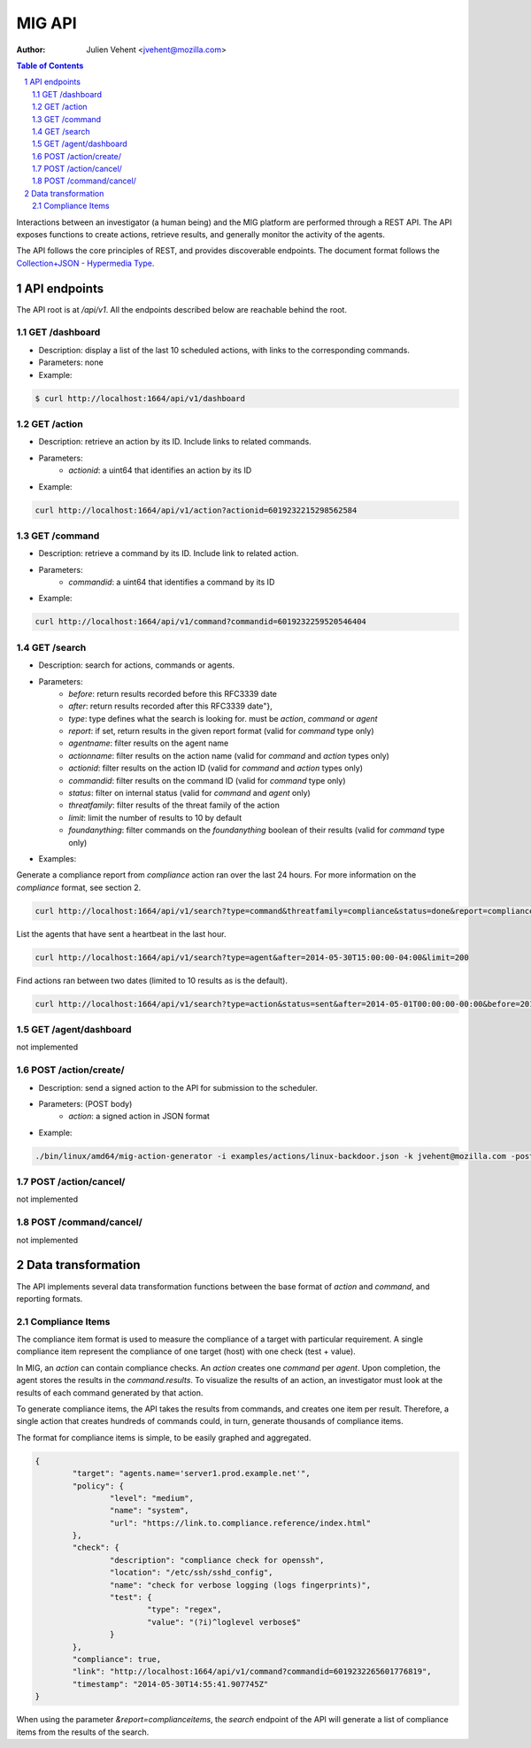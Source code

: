 =======
MIG API
=======
:Author: Julien Vehent <jvehent@mozilla.com>

.. sectnum::
.. contents:: Table of Contents

Interactions between an investigator (a human being) and the MIG platform are
performed through a REST API. The API exposes functions to create actions,
retrieve results, and generally monitor the activity of the agents.

The API follows the core principles of REST, and provides discoverable
endpoints. The document format follows the `Collection+JSON - Hypermedia Type
<http://amundsen.com/media-types/collection/>`_.

API endpoints
-------------

The API root is at `/api/v1`. All the endpoints described below are reachable
behind the root.

GET /dashboard
~~~~~~~~~~~~~~
* Description: display a list of the last 10 scheduled actions, with links to
  the corresponding commands.
* Parameters: none
* Example:

.. code:: bash

	$ curl http://localhost:1664/api/v1/dashboard

GET /action
~~~~~~~~~~~
* Description: retrieve an action by its ID. Include links to related commands.
* Parameters:
	- `actionid`: a uint64 that identifies an action by its ID
* Example:

.. code:: bash

	curl http://localhost:1664/api/v1/action?actionid=6019232215298562584

GET /command
~~~~~~~~~~~~
* Description: retrieve a command by its ID. Include link to related action.
* Parameters:
	- `commandid`: a uint64 that identifies a command by its ID
* Example:

.. code:: bash

	curl http://localhost:1664/api/v1/command?commandid=6019232259520546404

GET /search
~~~~~~~~~~~
* Description: search for actions, commands or agents.
* Parameters:
	- `before`: return results recorded before this RFC3339 date
	- `after`: return results recorded after this RFC3339 date"},
	- `type`: type defines what the search is looking for. must be `action`,
	  `command` or `agent`
	- `report`: if set, return results in the given report format (valid for
	  `command` type only)
	- `agentname`: filter results on the agent name
	- `actionname`: filter results on the action name (valid for `command` and
	  `action` types only)
	- `actionid`: filter results on the action ID (valid for `command` and
	  `action` types only)
	- `commandid`: filter results on the command ID (valid for `command` type only)
	- `status`: filter on internal status (valid for `command` and `agent` only)
	- `threatfamily`: filter results of the threat family of the action
	- `limit`: limit the number of results to 10 by default
	- `foundanything`: filter commands on the `foundanything` boolean of their
	  results (valid for `command` type only)

* Examples:

Generate a compliance report from `compliance` action ran over the last 24
hours. For more information on the `compliance` format, see section 2.

.. code:: bash

	curl http://localhost:1664/api/v1/search?type=command&threatfamily=compliance&status=done&report=complianceitems&limit=100000&after=2014-05-30T00:00:00-04:00&before=2014-05-30T23:59:59-04:00

List the agents that have sent a heartbeat in the last hour.

.. code:: bash

	curl http://localhost:1664/api/v1/search?type=agent&after=2014-05-30T15:00:00-04:00&limit=200

Find actions ran between two dates (limited to 10 results as is the default).

.. code:: bash

	curl http://localhost:1664/api/v1/search?type=action&status=sent&after=2014-05-01T00:00:00-00:00&before=2014-05-30T00:00:00-00:00

GET /agent/dashboard
~~~~~~~~~~~~~~~~~~~~
not implemented

POST /action/create/
~~~~~~~~~~~~~~~~~~~~
* Description: send a signed action to the API for submission to the scheduler.
* Parameters: (POST body)
	- `action`: a signed action in JSON format

* Example:

.. code:: bash

	./bin/linux/amd64/mig-action-generator -i examples/actions/linux-backdoor.json -k jvehent@mozilla.com -posturl=http://localhost:1664/api/v1/action/create/

POST /action/cancel/
~~~~~~~~~~~~~~~~~~~~
not implemented

POST /command/cancel/
~~~~~~~~~~~~~~~~~~~~~
not implemented

Data transformation
-------------------
The API implements several data transformation functions between the base
format of `action` and `command`, and reporting formats.

Compliance Items
~~~~~~~~~~~~~~~~
The compliance item format is used to measure the compliance of a target with
particular requirement. A single compliance item represent the compliance of
one target (host) with one check (test + value).

In MIG, an `action` can contain compliance checks. An `action` creates one
`command` per `agent`. Upon completion, the agent stores the results in the
`command.results`. To visualize the results of an action, an investigator must
look at the results of each command generated by that action.

To generate compliance items, the API takes the results from commands, and
creates one item per result. Therefore, a single action that creates hundreds of
commands could, in turn, generate thousands of compliance items.

The format for compliance items is simple, to be easily graphed and aggregated.

.. code:: javascript

	{
		"target": "agents.name='server1.prod.example.net'",
		"policy": {
			"level": "medium",
			"name": "system",
			"url": "https://link.to.compliance.reference/index.html"
		},
		"check": {
			"description": "compliance check for openssh",
			"location": "/etc/ssh/sshd_config",
			"name": "check for verbose logging (logs fingerprints)",
			"test": {
				"type": "regex",
				"value": "(?i)^loglevel verbose$"
			}
		},
		"compliance": true,
		"link": "http://localhost:1664/api/v1/command?commandid=6019232265601776819",
		"timestamp": "2014-05-30T14:55:41.907745Z"
	}

When using the parameter `&report=complianceitems`, the `search` endpoint of the API
will generate a list of compliance items from the results of the search.
